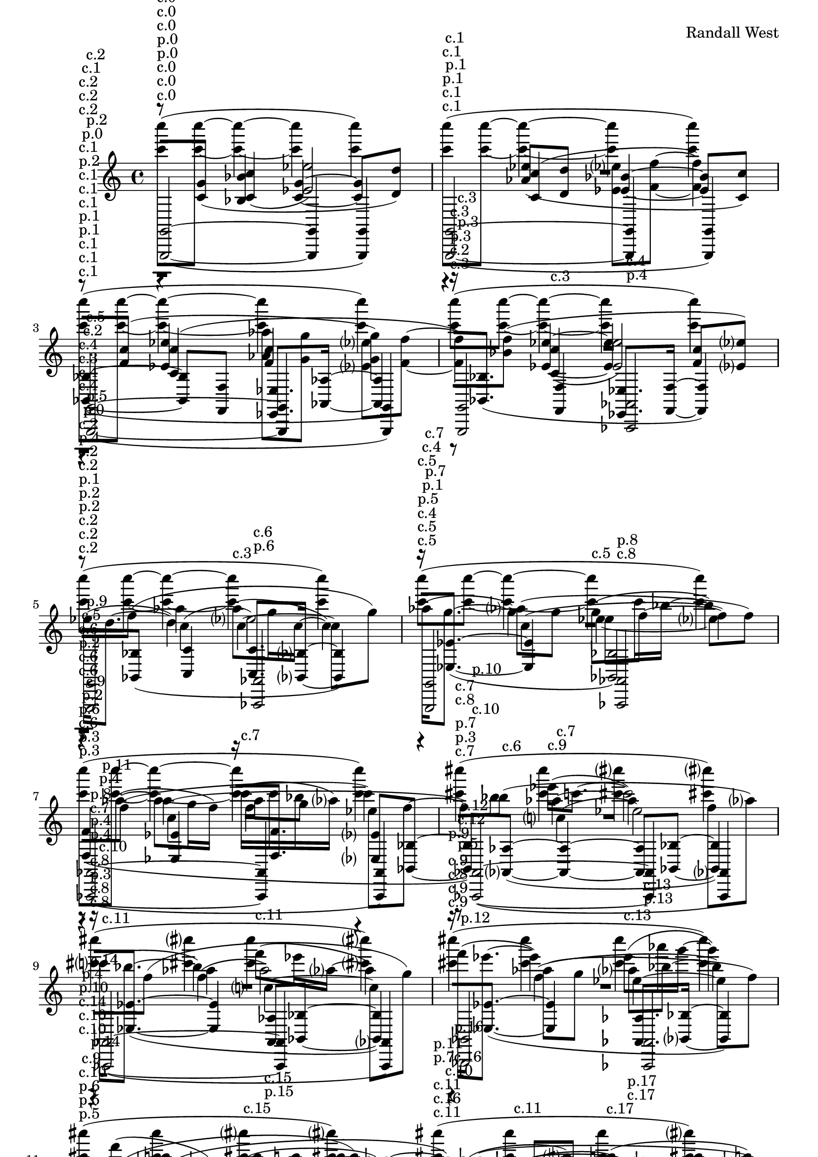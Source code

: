 \version "2.19.82"
\language "english"

\header {
    tagline = ##f
    composer = \markup { "Randall West" }
}

\layout {}

\paper {}

\score {
    <<
        {
            \accidentalStyle neo-modern-cautionary
            r1
            ^ \markup { c.0 }
            {
                R1 * 1
            }
            r1
            ^ \markup { c.1 }
            {
                R1 * 1
            }
            r1
            ^ \markup { c.2 }
            {
                R1 * 7
            }
        }
        {
            \accidentalStyle neo-modern-cautionary
            r1
            ^ \markup { c.0 }
            {
                R1 * 1
            }
            r1
            ^ \markup { c.1 }
            {
                R1 * 1
            }
            r1
            ^ \markup { c.2 }
            {
                R1 * 7
            }
        }
        {
            \accidentalStyle neo-modern-cautionary
            r1
            ^ \markup { c.0 }
            {
                R1 * 1
            }
            r1
            ^ \markup { c.1 }
            {
                R1 * 1
            }
            r1
            ^ \markup { c.2 }
            {
                R1 * 7
            }
        }
        {
            \accidentalStyle neo-modern-cautionary
            r8
            ^ \markup { p.0 }
            ^ \markup { c.0 }
            [
            <c' g'>8
            ]
            (
            <bf bf'>4
            <c' g'>4
            ~
            <c' g'>8
            [
            <d' d''>8
            ]
            )
            r4
            ^ \markup { c.1 }
            <af' ef''>8
            [
            (
            <d' d''>8
            ]
            <ef' bf'>4
            ~
            <ef' bf'>8
            [
            <c' c''>8
            ]
            )
            r8
            ^ \markup { p.1 }
            ^ \markup { c.2 }
            [
            <f' c''>8
            ]
            (
            <ef' ef''>4
            <f' c''>4
            <g' g''>4
            )
            r8
            ^ \markup { c.3 }
            [
            <bf' f''>8
            ]
            (
            <ef' ef''>4
            ~
            <ef' ef''>4
            <f' c''>8
            [
            <ef' ef''>8
            ]
            )
            r4
            ^ \markup { p.2 }
            ^ \markup { c.4 }
            c''4
            (
            ef''2
            )
            r4
            ^ \markup { c.5 }
            c''4
            (
            ef''8
            [
            f''8
            ~
            ]
            f''4
            )
            r4
            ^ \markup { p.3 }
            ^ \markup { c.6 }
            c''4
            (
            af''8
            [
            g''8
            ]
            ef''8
            [
            f''8
            ~
            ]
            f''4
            )
            c''4
            ^ \markup { c.7 }
            (
            ef''2
            )
            r8
            ^ \markup { c.8 }
            ^ \markup { p.4 }
            [
            f''8
            ]
            (
            af''4
            c''4
            ~
            c''8
            [
            g''8
            ]
            )
            r4
            ^ \markup { c.9 }
            af''8
            [
            (
            g''8
            ]
            ef''4
            ~
            ef''8
            [
            f''8
            ]
            )
            r8
            ^ \markup { p.5 }
            ^ \markup { c.10 }
            [
            f''8
            ]
            (
            af''4
            f''4
            c'''4
            )
            r8
            ^ \markup { c.11 }
            [
            bf''8
            ]
            (
            af''4
            ~
            af''4
            f''8
            [
            af''8
            ]
            )
        }
        {
            \accidentalStyle neo-modern-cautionary
            r4
            ^ \markup { p.0 }
            ^ \markup { c.0 }
            <c' c''>4
            (
            <ef' ef''>2
            )
            r4
            ^ \markup { c.1 }
            <c' c''>4
            (
            <ef' ef''>8
            [
            <f' f''>8
            ~
            ]
            <f' f''>4
            )
            r4
            ^ \markup { p.1 }
            ^ \markup { c.2 }
            <c' c''>4
            (
            <af' af''>8
            [
            <g' g''>8
            ]
            <ef' ef''>8
            [
            <f' f''>8
            ~
            ]
            <f' f''>4
            )
            <c' c''>4
            ^ \markup { c.3 }
            (
            <ef' ef''>2
            )
            r8
            ^ \markup { p.2 }
            ^ \markup { c.4 }
            [
            f''8
            ]
            (
            af''4
            c''4
            ~
            c''8
            [
            g''8
            ]
            )
            r4
            ^ \markup { c.5 }
            af''8
            [
            (
            g''8
            ]
            ef''4
            ~
            ef''8
            [
            f''8
            ]
            )
            r8
            ^ \markup { p.3 }
            ^ \markup { c.6 }
            [
            f''8
            ]
            (
            af''4
            f''4
            c'''4
            )
            r8
            ^ \markup { c.7 }
            [
            bf''8
            ]
            (
            af''4
            ~
            af''4
            f''8
            [
            af''8
            ]
            )
            r4
            ^ \markup { c.8 }
            ^ \markup { p.4 }
            f''4
            (
            af''2
            )
            r4
            ^ \markup { c.9 }
            f''4
            (
            af''8
            [
            bf''8
            ~
            ]
            bf''4
            )
            r4
            ^ \markup { p.5 }
            ^ \markup { c.10 }
            f''4
            (
            cs'''8
            [
            c'''8
            ]
            af''8
            [
            bf''8
            ~
            ]
            bf''4
            )
            f''4
            ^ \markup { c.11 }
            (
            af''2
            )
        }
        {
            \accidentalStyle neo-modern-cautionary
            r1
            ^ \markup { c.0 }
            {
                R1 * 1
            }
            r1
            ^ \markup { c.1 }
            {
                R1 * 1
            }
            ef''16
            ^ \markup { p.0 }
            ^ \markup { c.2 }
            [
            (
            d''8.
            ~
            ]
            d''4
            )
            af''8
            ^ \markup { c.3 }
            [
            (
            g''16
            c''16
            ~
            ]
            c''4
            )
            af''16
            ^ \markup { p.1 }
            ^ \markup { c.4 }
            [
            (
            g''8.
            ~
            ]
            g''4
            )
            g''8
            ^ \markup { c.5 }
            [
            (
            c'''16
            bf''16
            ~
            ]
            bf''4
            )
            r8
            ^ \markup { c.6 }
            ^ \markup { p.2 }
            [
            af''8
            ~
            ]
            (
            af''8
            [
            g''16
            f''16
            ]
            )
            c'''16
            ^ \markup { c.7 }
            [
            (
            c'''16
            bf''16
            af''16
            ]
            )
            r4
            r8
            ^ \markup { p.3 }
            ^ \markup { c.8 }
            [
            bf''8
            ]
            ef'''16
            ^ \markup { c.9 }
            [
            (
            c'''8.
            ~
            ]
            c'''2
            )
            c'''16
            ^ \markup { c.10 }
            ^ \markup { p.4 }
            [
            (
            bf''8.
            ~
            ]
            bf''4
            )
            f'''8
            ^ \markup { c.11 }
            [
            (
            ef'''16
            af''16
            ~
            ]
            af''4
            )
            f'''16
            ^ \markup { p.5 }
            ^ \markup { c.12 }
            [
            (
            ef'''8.
            ~
            ]
            ef'''4
            )
            ef'''8
            ^ \markup { c.13 }
            [
            (
            af'''16
            g'''16
            ~
            ]
            g'''4
            )
            r8
            ^ \markup { p.6 }
            ^ \markup { c.14 }
            [
            f'''8
            ]
            (
            c'''8
            [
            af''8
            ]
            )
            af''8
            ^ \markup { c.15 }
            [
            (
            af''8
            ]
            c'''8
            [
            g''8
            ]
            )
            r8
            ^ \markup { c.16 }
            ^ \markup { p.7 }
            [
            g''8
            ]
            (
            af''8
            [
            cs'''8
            ]
            )
            c'''8
            ^ \markup { c.17 }
            [
            (
            af''8
            ]
            cs'''8
            [
            c'''8
            ]
            )
        }
        {
            \accidentalStyle neo-modern-cautionary
            r1
            ^ \markup { c.0 }
            {
                R1 * 1
            }
            <bf, bf>4
            ^ \markup { p.0 }
            ^ \markup { c.1 }
            ~
            (
            <bf, bf>8
            [
            <f, f>8
            ]
            <ef, ef>8.
            [
            <af, af>16
            ~
            ]
            <af, af>4
            )
            r16
            ^ \markup { c.2 }
            [
            <bf, bf>8.
            ]
            (
            <f, f>4
            <ef, ef>8.
            [
            <f, f>16
            ~
            ]
            <f, f>4
            )
            r8
            ^ \markup { p.1 }
            ^ \markup { c.3 }
            [
            <bf, bf>8
            ]
            (
            <c c'>4
            <c c'>8.
            [
            <bf, bf>16
            ~
            ]
            <bf, bf>4
            )
            r16
            ^ \markup { c.4 }
            [
            <ef ef'>8.
            ~
            ]
            (
            <ef ef'>4
            <bf, bf>2
            )
            <f f'>4
            ^ \markup { p.2 }
            ^ \markup { c.5 }
            (
            <ef ef'>4
            r16
            [
            <f f'>8.
            ]
            <ef ef'>8
            [
            <bf, bf>8
            ~
            ]
            <bf, bf>8
            )
            [
            <af, af>8
            ^ \markup { c.6 }
            ~
            ]
            (
            <af, af>4
            ~
            <af, af>8
            [
            <bf, bf>8
            ~
            ]
            <bf, bf>4
            )
            r16
            ^ \markup { p.3 }
            ^ \markup { c.7 }
            [
            <ef ef'>8.
            ~
            ]
            (
            <ef ef'>4
            <af, af>8
            [
            <bf, bf>8
            ~
            ]
            <bf, bf>4
            )
            r16
            ^ \markup { c.8 }
            [
            <ef ef'>8.
            ~
            ]
            (
            <ef ef'>4
            <af, af>8.
            [
            <bf, bf>16
            ~
            ]
            <bf, bf>4
            )
            <bf, bf>4
            ^ \markup { c.9 }
            ^ \markup { p.4 }
            (
            <c c'>4
            <cs cs'>4
            <ef ef'>4
            )
            <bf, bf>4
            ^ \markup { c.10 }
            (
            <c c'>8
            [
            <cs cs'>8
            ]
            <ef ef'>4
            <bf, bf>4
            )
        }
        {
            \accidentalStyle neo-modern-cautionary
            r1
            ^ \markup { c.0 }
            {
                R1 * 1
            }
            r1
            ^ \markup { c.1 }
            {
                R1 * 1
            }
            r1
            ^ \markup { c.2 }
            {
                R1 * 7
            }
        }
        {
            \accidentalStyle neo-modern-cautionary
            r1
            ^ \markup { c.0 }
            {
                R1 * 1
            }
            r1
            ^ \markup { c.1 }
            {
                R1 * 1
            }
            r1
            ^ \markup { c.2 }
            {
                R1 * 7
            }
        }
        {
            \accidentalStyle neo-modern-cautionary
            <c''' c''''>8
            ^ \markup { p.0 }
            ^ \markup { c.0 }
            [
            (
            <c''' c''''>8
            ~
            ]
            <c''' c''''>4
            ~
            <c''' c''''>4
            <c''' c''''>4
            )
            <c''' c''''>8
            ^ \markup { p.1 }
            ^ \markup { c.1 }
            [
            (
            <c''' c''''>8
            ~
            ]
            <c''' c''''>4
            ~
            <c''' c''''>4
            <c''' c''''>4
            )
            <c''' c''''>8
            ^ \markup { p.2 }
            ^ \markup { c.2 }
            [
            (
            <c''' c''''>8
            ~
            ]
            <c''' c''''>4
            ~
            <c''' c''''>4
            <c''' c''''>4
            )
            <c''' c''''>8
            ^ \markup { p.3 }
            ^ \markup { c.3 }
            [
            (
            <c''' c''''>8
            ~
            ]
            <c''' c''''>4
            ~
            <c''' c''''>4
            <c''' c''''>4
            )
            <c''' c''''>8
            ^ \markup { p.4 }
            ^ \markup { c.4 }
            [
            (
            <c''' c''''>8
            ~
            ]
            <c''' c''''>4
            ~
            <c''' c''''>4
            <c''' c''''>4
            )
            <c''' c''''>8
            ^ \markup { p.5 }
            ^ \markup { c.5 }
            [
            (
            <c''' c''''>8
            ~
            ]
            <c''' c''''>4
            ~
            <c''' c''''>4
            <c''' c''''>4
            )
            <c''' c''''>8
            ^ \markup { p.6 }
            ^ \markup { c.6 }
            [
            (
            <c''' c''''>8
            ~
            ]
            <c''' c''''>4
            ~
            <c''' c''''>4
            <c''' c''''>4
            )
            <cs''' cs''''>4
            ^ \markup { p.7 }
            ^ \markup { c.7 }
            (
            <cs''' cs''''>4
            <cs''' cs''''>4
            <cs''' cs''''>4
            )
            <cs''' cs''''>4
            ^ \markup { c.8 }
            ^ \markup { p.8 }
            (
            <cs''' cs''''>4
            <cs''' cs''''>4
            <cs''' cs''''>4
            )
            <cs''' cs''''>4
            ^ \markup { c.9 }
            ^ \markup { p.9 }
            (
            <cs''' cs''''>4
            <cs''' cs''''>4
            <cs''' cs''''>4
            )
            <cs''' cs''''>4
            ^ \markup { c.10 }
            ^ \markup { p.10 }
            (
            <cs''' cs''''>4
            <cs''' cs''''>4
            <cs''' cs''''>4
            )
            <cs''' cs''''>4
            ^ \markup { c.11 }
            ^ \markup { p.11 }
            (
            <cs''' cs''''>4
            <cs''' cs''''>4
            <cs''' cs''''>4
            )
        }
        {
            \accidentalStyle neo-modern-cautionary
            r1
            ^ \markup { c.0 }
            {
                R1 * 1
            }
            r1
            ^ \markup { c.1 }
            {
                R1 * 1
            }
            r1
            ^ \markup { c.2 }
            {
                R1 * 7
            }
        }
        {
            \accidentalStyle neo-modern-cautionary
            <g,, g,>2
            ^ \markup { p.0 }
            ^ \markup { c.0 }
            ~
            (
            <g,, g,>4
            <g,, g,>4
            )
            <g,, g,>2
            ^ \markup { p.1 }
            ^ \markup { c.1 }
            ~
            (
            <g,, g,>4
            <g,, g,>4
            )
            <g,, g,>2
            ^ \markup { p.2 }
            ^ \markup { c.2 }
            ~
            (
            <g,, g,>4
            <g,, g,>4
            )
            <g,, g,>2
            ^ \markup { p.3 }
            ^ \markup { c.3 }
            <af,, af,>2
            ^ \markup { p.4 }
            ^ \markup { c.4 }
            <g,, g,>2
            ^ \markup { p.5 }
            ^ \markup { c.5 }
            <af,, af,>2
            ^ \markup { p.6 }
            ^ \markup { c.6 }
            <g,, g,>2
            ^ \markup { p.7 }
            ^ \markup { c.7 }
            <af,, af,>2
            ^ \markup { c.8 }
            ^ \markup { p.8 }
            <af,, af,>2
            ^ \markup { c.9 }
            ^ \markup { p.9 }
            ~
            (
            <af,, af,>4
            <af,, af,>4
            )
            <af,, af,>2
            ^ \markup { c.10 }
            ^ \markup { p.10 }
            ~
            (
            <af,, af,>4
            <af,, af,>4
            )
            <af,, af,>2
            ^ \markup { c.11 }
            ^ \markup { p.11 }
            ~
            (
            <af,, af,>4
            <af,, af,>4
            )
            <bf,, bf,>2
            ^ \markup { p.12 }
            ^ \markup { c.12 }
            <af,, af,>2
            ^ \markup { p.13 }
            ^ \markup { c.13 }
            <bf,, bf,>2
            ^ \markup { p.14 }
            ^ \markup { c.14 }
            <af,, af,>2
            ^ \markup { p.15 }
            ^ \markup { c.15 }
            <bf,, bf,>2
            ^ \markup { c.16 }
            ^ \markup { p.16 }
            <af,, af,>2
            ^ \markup { c.17 }
            ^ \markup { p.17 }
        }
    >>
    
                \midi {
                    \context {
                        \Score
                        midiChannelMapping = #'instrument
                    }
                    \tempo 4 = 96
                }
                \layout { }                 
                
}